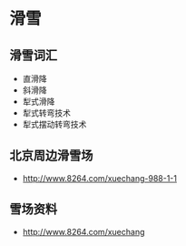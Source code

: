 * 滑雪
** 滑雪词汇
- 直滑降
- 斜滑降
- 犁式滑降
- 犁式转弯技术
- 犁式摆动转弯技术
** 北京周边滑雪场
- http://www.8264.com/xuechang-988-1-1
** 雪场资料
- http://www.8264.com/xuechang
